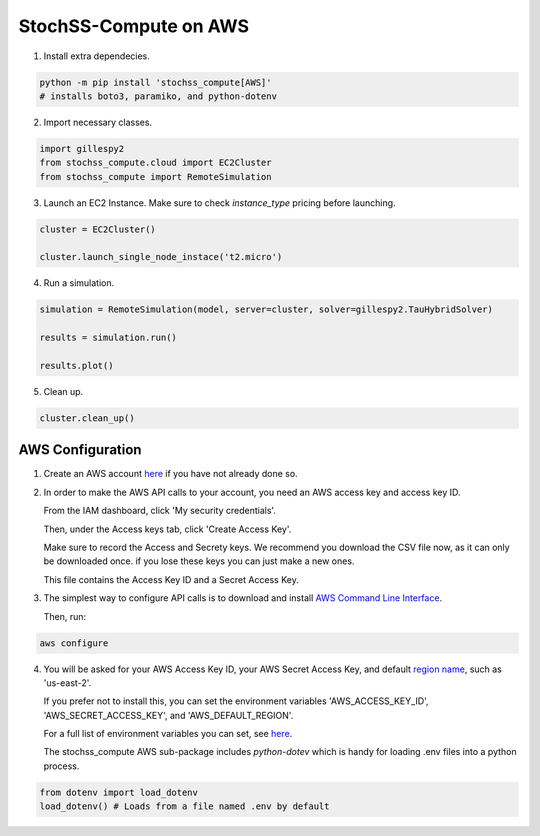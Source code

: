 StochSS-Compute on AWS
======================

1. Install extra dependecies.

.. code-block:: bash

    python -m pip install 'stochss_compute[AWS]'
    # installs boto3, paramiko, and python-dotenv

2. Import necessary classes.

.. code-block:: python

    import gillespy2
    from stochss_compute.cloud import EC2Cluster
    from stochss_compute import RemoteSimulation

3. Launch an EC2 Instance. Make sure to check `instance_type` pricing before launching.

.. code-block:: python

    cluster = EC2Cluster()

    cluster.launch_single_node_instace('t2.micro')

4. Run a simulation.

.. code-block:: python

    simulation = RemoteSimulation(model, server=cluster, solver=gillespy2.TauHybridSolver)

    results = simulation.run()

    results.plot()

5. Clean up.

.. code-block:: python

    cluster.clean_up()


AWS Configuration
-----------------

1. Create an AWS account `here <https://aws.amazon.com/>`_ if you have not already done so.

2. In order to make the AWS API calls to your account, you need an AWS access key and access key ID.  
   
   From the IAM dashboard, click 'My security credentials'.  
   
   Then, under the Access keys tab, click 'Create Access Key'.  
   
   Make sure to record the Access and Secrety keys. We recommend you download the CSV file now, as it can only be downloaded once. if you lose these keys you can just make a new ones.  
   
   This file contains the Access Key ID and a Secret Access Key.

3. The simplest way to configure API calls is to download and install `AWS Command Line Interface <https://aws.amazon.com/cli/>`_.  
   
   Then, run:

.. code-block:: bash

    aws configure

4. You will be asked for your AWS Access Key ID, your AWS Secret Access Key, and default `region name <https://docs.aws.amazon.com/AmazonRDS/latest/UserGuide/Concepts.RegionsAndAvailabilityZones.html#Concepts.RegionsAndAvailabilityZones.Regions>`_, such as 'us-east-2'.  

   If you prefer not to install this, you can set the environment variables 'AWS_ACCESS_KEY_ID', 'AWS_SECRET_ACCESS_KEY', and 'AWS_DEFAULT_REGION'.  
   
   For a full list of environment variables you can set, see `here <https://boto3.amazonaws.com/v1/documentation/api/latest/guide/configuration.html#using-environment-variables>`_.
   
   The stochss_compute AWS sub-package includes `python-dotev` which is handy for loading .env files into a python process.

.. code-block:: python

    from dotenv import load_dotenv
    load_dotenv() # Loads from a file named .env by default
